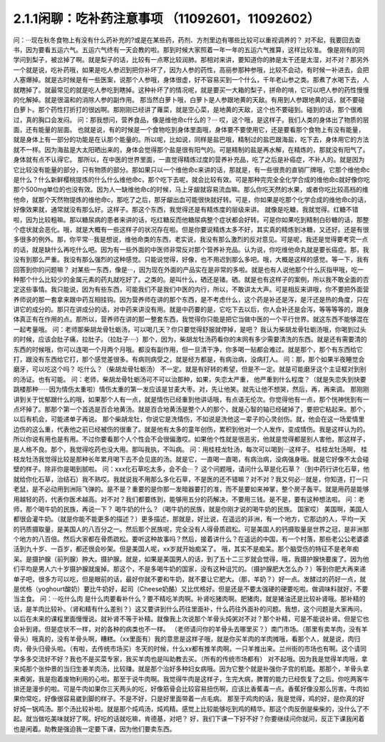 2.1.1闲聊：吃补药注意事项 （11092601，11092602）
====================================================

问：···现在秋冬食物上有没有什么药补充的?或是在某些药，药剂、方剂里边有哪些比较可以重视调养的？
对不起，我要回去查书，因为要看五运六气。五运六气终有一天会教的啦。那到时候大家照着一年一年的五运六气推算，这样比较准。
像是刚有的同学问到梨子，被岔掉了啊。就是梨子的话，比较有一点寒比较润肺。那相对来讲，要知道你的肺是太干还是太湿，对不对？那另外一个就是说，吃补药哦，如果是吃人参迟到把你补坏了，因为人参的药性，高丽参那种参哦，比较不会动，有时候一补进去，会把人塞爆掉。就是古时候是有一些医案，说那个人参哦，身体很虚，好不容易买到一个什么，千年老山参之类。那煮了水喝下去，人就瞎掉了。就最常见的就是吃人参吃到瞎掉。这种补坏了的情况呢，就是要买一大箱的梨子，拼命的啃，它可以吧人参的药性慢慢的化解掉。就是很温和的消除人参的副作用。
那当然白萝卜哦，白萝卜是人参跟地黄的天敌。有用到人参跟地黄的话，就不要碰白萝卜。那个药性打折打的很凶啊。那刚刚已经讲了蕹菜，就是空心菜，是地黄的天敌，这个也不要碰到。碰到的话，那个很难过，真的胸口会发闷。
问：那我想问，营养食品，像是维他命c什么的？···
哎，这个哦，是这样子。我们人类的身体出了物质的层面，还有能量的层面。 也就是说，有的时候是一个食物吃到身体里面哦，身体要不要使用它，还是要看那个食物上有没有能量，就是身体上有一部分的功能是在认那个能量的。所以呢，比如说，同样是盐巴哦，精制过的盐巴跟海盐，吃下去，身体用它的方法就不一样。因为海盐是大太阳晒出来的，身体会觉得那个盐是很有阳气的。可是精制的盐是再水解，在精炼的，那就没有阳气了。身体就有点不认得它。
那所以，在中医的世界里面，一直觉得精炼过度的营养补充品，吃了之后是补癌症，不补人的。就是因为它比较没有能量的部分，只有物质的部分。那如果只以一个维他命c来讲的话，那就是，有一些很贵的直销厂牌哦，它那个维他命c是什么？什么新鲜樱桃提炼的什么什么维他命c，那个吃下去呢，就会比较有效。可是那种完完全全化学合成的维他命c就好像你吃那个500mg单位的也没有效。因为人一缺维他命c的时候，马上牙龈就容易流血嘛。那么你吃天然的水果，或者你吃比较高档的维他命，就那个天然物提炼的维他命c，那吃了之后，那牙龈出血可能很快就好转。可是，你如果是吃那个化学合成的维他命c的话，好像效果就，通常就没有那么好。这样子。那这个东西，我觉得还是有精炼度的层级来讲。
就像是吃糖，我就觉得。红糖不错啦，因为比较粗嘛。那以糖尿病的患者来讲的话，吃红糖反而他糖尿病整个症状都会好转。可是你如果吃到精制白砂糖的话，那整个症状就会恶化。哦，就是大概有一些这样子的状况存在啦。但是你要说精炼太多不好，其实真的精炼到冰糖，又还好。还是有很多很多的例外。那，你平常···我是想说，维他命类的东西，老实说，我没有那么激烈的反对意见。可是呢，我还是觉得要考究一点的话，就是缺什么再吃什么吧。因为有一些外面的中医师非常反对那个营养补充品。认为说，你吃维他命丸就是要长癌症。那，我没有到那么严重。我没有那么强烈的这种感觉。只能说觉得，好像，也不用迟到那么多吧。哦，大概是这样的感觉。等一下，我有回答到你的问题嘛？
对某些一东西，像是···，因为现在外面的产品实在是非常的多啦。就是也有人说他那个什么灰指甲哦，吃一种那个什么比较少的金属元素的药丸就吃好了。之类的。是叫什么，硒还是锗。硒。就是也有这样子的案例，所以我不敢全面的否定这些事情。我只能说，因为有些东西，可能我们不是我们中医的内行，所以，不敢讲太大声。可是相反来讲哦，你不要把外面营养师说的那一套拿来跟中药互相挂钩。因为营养师在讲的那个东西，是不考虑什么，这个药是补还是泻，是汗还是热的角度，只在讲它的成分的。那只在讲成分的话，对中药来讲没有用。就是中药要的是，它吃下去以后，你人会补还是会泻，等等等等的，跟身体真正有在作用的点。那所以，营养师在讲的那一整套东西，我觉得你只能是把它当做中医的一个平行世界。就这东西不能够混在一起考量哦。
问：老师那柴胡龙骨牡蛎汤，可以喝几天？你只要觉得舒服就停掉，是吧？
我认为柴胡龙骨牡蛎汤哦，你喝到过头的时候，应该会肚子痛，拉肚子。（拉肚子····）那个，因为，柴胡龙牡汤药看你的末网有多少需要清洗的东西。就是还有需要清的东西的时候哦，你可以连喝一个月两个月哦。都没有副作用，但一旦清干净，你多喝一贴都会难过。就是那个，那个有东西给它打，跟没有东西给它打，那个感觉差很多。有病则病受之，就是经方都是，有病治病，没病打人。
问：那，那个如果半夜睡觉会磨牙，可以吃这个吗？
吃什么？（柴胡龙骨牡蛎汤） 不一定。就是有好转的希望，但是不一定。就是可能磨牙这个主证框对到别的汤证。也有可能。
问：老师，柴胡龙骨牡蛎汤可不可以治那种，如果，失恋太严重，
他严重到什么程度？（就是失恋失到快要跳楼那种······因为情伤太重啦）情伤太重的第一发应该是甘麦大枣。对，先让他笑。就先让他不想哭，然后，再，再来调。
那刚刚讲到关于忧郁跟什么的哦，如果那个人有一点，就是情伤已经重到他讲话哦，有点语无伦次。你觉得他有一点，那个恍神恍到有一点坏掉了。那那个第一个首选是百合地黄汤。就是百合地黄汤是整个人的那个，就是心智的轴已经破掉了，要把它粘起来。那个，以后有机会，可能递单子再说。
那个柴胡龙牡，你说它是洗情伤，不如说是洗他这一辈子的心灵创伤。就，他会在这一场爱情里边伤的这么重，代表他之前已经被伤的很重了。就是他有太多的童年创伤，累积到他对一个人发作，变成情伤。我是这样认为的。所以你说有用也是有用。不过你要看那个人个性会不会很偏激哎。如果他个性就是很恶劣，他就是觉得都是别人害他，那这样子，是人格不良。那个，我觉得吃药也没大用。那叫我执，不叫病。
问：用桂枝龙牡汤，每次可以喝到···这样子。
桂枝龙牡汤啊， 桂枝龙牡汤我觉得比较是那种长年累月喝下去不会见底的汤。就是它，一直喝一直喝，有病治病，没病强身哦。就是它好像不太会碰壁的样子。除非你是喝到腻啦。
问：xxx化石草吃太多，会不会···？
这个问题哦，请问什么草是化石草？（到中药行讲化石草，他就给你化石草，治结石）我不熟哎。我就说我不用那么多化石草，不是医的还不错嘛？对不对？我又何必···就是，你知道，打一只老鼠，是不必动用到洲际飞弹的。是不是？重要的是你那一发暗器要打的准，而不是要如来神掌，整个房子轰平。就是用药是能够用越轻的药，代表你医术越高。对不对？我们都要练到，能够用五分的药解决，不要用三钱。是不是，要有这种想法啦。
问：老师，那个喝牛奶的民族，再说一下？
喝牛奶的什么？（喝牛奶的民族，就是你刚才说的喝牛奶的民族。  国家哎） 美国啊，美国人都很会灌牛奶。（就是你能不能更多的描述？）更多描述，那就是，好比说，在遥远的非洲，有一个地方，它那边的人，平均一天的钙质摄取量，是美国人的八百分之一。然后那个民族呢，完全没有人得骨质疏松。可是美国人的钙摄取量是世界之冠，是非洲那个地方的八百倍。然后大家都在骨质疏松。要听这种故事吗？然后，接着讲什么？在遥远的中国，有一个村落，那些老公公老婆婆活到九十岁、一百岁，都还很会吵架。但是美国人呢，xx岁就开始痴呆了。
哦，其实不是痴呆。那个脑受伤的特征不是老年痴呆。是摄护腺（前列腺）肿大。摄护腺。就是，如果是美国男人的话，到了五十二三岁就会觉得，哦，我摄护腺快要废了。因为他们平均是男人六十岁摄护腺就废掉。那这个，不是多喝牛奶的国家，没有这种诅咒的。（摄护腺肥大怎么办？）等到你肥大再来递单子吧，很多方可以吃，但是眼前的话，最好你就不要和牛奶，就不要让它肥大。（那，羊奶？）好一点。发酵过的药好一点，就是优格（yoghourt酸奶）要比牛奶好，起司（Cheese奶酪）又比优格好。但是还是不要太强硬的硬要吃啦。做调味料就好，不要当主食。
问：···吃什么肉
是什么肉要看补什么？要不精吃羊肉啊。补肾吃猪肉啊。肥猪肉，就是猪油还是比较补肾哦。那补精的话，是羊肉比较补。（肾和精有什么差别？）这又要讲到什么药往里面补，什么药往外面补的问题。我想，这个问题是大家再问，以后在未来的课程里面慢慢说。就补肾不等于补精。就像我上次说那个羊骨头炖粥对不对？那个补精，可是不能说补肾。但是它也会补到肾。但是症状不一样，对的各种的病类也不一样。
（老师请问你的羊骨头去哪里买？）南门市场。（那里有卖羊肉，没有羊骨头）哦真的，没有羊骨头啊，糟糕。（xx里面有）我的意思是这样子哦，就是你买羊肉的羊肉摊哦，看那个人，就是说，肉归肉，骨头归骨头啦。（有啦，去传统市场买）冬天的时候，什么xx都有推羊肉啊。一只羊推出来。兰州街的市场也有啊。这个请同学多多交流好不好？我也不是买菜专家，我买羊肉也是叫助教去买。（所有的传统市场都有）
对不起哦。因为我是觉得羊肉哦，拿来炖那个张仲景的当归生姜羊肉汤，比较赚。就是那个治好多种妇女病哦。因为它整个就是补强你子宫的机能。那那个，羊骨头拿来煮粥，我是抱着废物利用的心啦。那至于说牛肉啊。我觉得牛肉是这样子，生完大病，脾胃的能力已经恢复了之后。你吃两客牛排还是漫步的啦。可是牛肉如果你三天两头的吃，好像筋骨会比较容易扭伤啊，应该比香蕉毒一点。香蕉好像没那么厉害。牛肉如果你常吃，好像很容易崴到脚的样子。不是不好，只是好里面带着一点毛病。
那至于鸡肉的话，我是觉得，鸡的好，是你真的好好炖一锅鸡汤。那个汤比较补啦。就是那个炖鸡汤，炖鸡精。感觉上比较能够吃到鸡的精华。那这个肉反倒是柴柴的，没什么了不起。就当做吃美味就好了啊。好吃的话就吃嘛，肯德基，对吧？
好，我们下课一下好不好？你要继续问你就问，反正下课我闲着也是闲着。助教是强迫我一定要下课，因为他们要卖东西。
